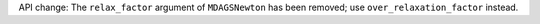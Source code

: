 API change: The ``relax_factor`` argument of ``MDAGSNewton`` has been removed; use ``over_relaxation_factor`` instead.
